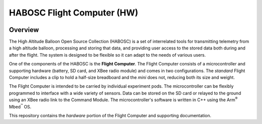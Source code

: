 ***************************
HABOSC Flight Computer (HW)
***************************

.. image:: https://img.shields.io/github/tag/johnmlarkin/flightcomputer-hw.svg?label=version&style=plastic   :alt: GitHub tag (latest SemVer)
.. image:: https://img.shields.io/github/license/johnmlarkin/flightcomputer-hw.svg?style=plastic   :alt: GitHub license
.. image:: https://img.shields.io/badge/platform-mbed-lightgrey.svg?style=plastic   :alt: Platform
.. image:: https://img.shields.io/badge/microcontroller-lpc1768-lightgrey.svg?style=plastic   :alt: Microcontroller

Overview
========

The High Altitude Balloon Open Source Collection (HABOSC) is a set of interrelated tools for transmitting telemetry from a high altitude balloon, processing and storing that data, and providing user access to the stored data both during and after the flight. The system is designed to be flexible so it can adapt to the needs of various users.

One of the components of the HABOSC is the **Flight Computer**. The Flight Computer consists of a microcontroller and supporting hardware (battery, SD card, and XBee radio module) and comes in two configurations. The *standard* Flight Computer includes a clip to hold a half-size breadboard and the *mini* does not, reducing both its size and weight.

The Flight Computer is intended to be carried by individual experiment pods. The microcontroller can be flexibly programmed to interface with a wide variety of sensors. Data can be stored on the SD card or relayed to the ground using an XBee radio link to the Command Module. The microcontroller's software is written in C++ using the Arm\ :sup:`®` Mbed\ :sup:`™` OS.

This repository contains the *hardware* portion of the Flight Computer and supporting documentation.
